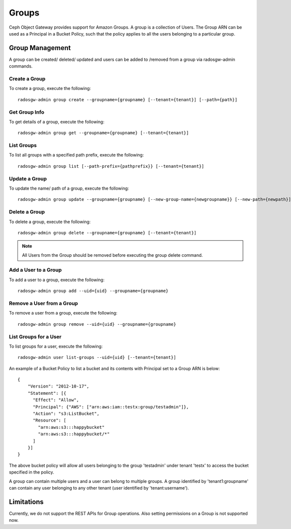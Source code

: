 ===============
Groups
===============

Ceph Object Gateway provides support for Amazon Groups. A group is a collection
of Users. The Group ARN can be used as a Principal in a Bucket Policy, such that
the policy applies to all the users belonging to a particular group.


Group Management
====================

A group can be created/ deleted/ updated and users can be added to /removed
from a group via radosgw-admin commands.

Create a Group
--------------

To create a group, execute the following::

  radosgw-admin group create --groupname={groupname} [--tenant={tenant}] [--path={path}]

Get Group Info
--------------

To get details of a group, execute the following::

  radosgw-admin group get --groupname={groupname} [--tenant={tenant}]

List Groups
-----------

To list all groups with a specified path prefix, execute the following::

  radosgw-admin group list [--path-prefix={pathprefix}} [--tenant={tenant}]

Update a Group
--------------

To update the name/ path of a group, execute the following::

  radosgw-admin group update --groupname={groupname} [--new-group-name={newgroupname}} [--new-path={newpath}]

Delete a Group
--------------

To delete a group, execute the following::

  radosgw-admin group delete --groupname={groupname} [--tenant={tenant}]

.. note:: All Users from the Group should be removed before executing the group delete command.

Add a User to a Group
---------------------

To add a user to a group, execute the following::

  radosgw-admin group add --uid={uid} --groupname={groupname}

Remove a User from a Group
--------------------------

To remove a user from a group, execute the following::

  radosgw-admin group remove --uid={uid} --groupname={groupname}

List Groups for a User
----------------------

To list groups for a user, execute the following::

  radosgw-admin user list-groups --uid={uid} [--tenant={tenant}]

An example of a Bucket Policy to list a bucket and its contents with Principal
set to a Group ARN is below::

  {
      "Version": "2012-10-17",
      "Statement": [{
        "Effect": "Allow",
        "Principal": {"AWS": ["arn:aws:iam::testx:group/testadmin"]},
        "Action": "s3:ListBucket",
        "Resource": [
          "arn:aws:s3:::happybucket"
          "arn:aws:s3:::happybucket/*"
        ]
      }]
  }

The above bucket policy will allow all users belonging to the group 'testadmin' under tenant 'testx' to access the bucket specified in the policy.

A group can contain multiple users and a user can belong to multiple groups.
A group identified by 'tenant1:groupname' can contain any user belonging to any
other tenant (user identified by 'tenant:username').

Limitations
===========

Currently, we do not support the REST APIs for Group operations.
Also setting permissions on a Group is not supported now.
